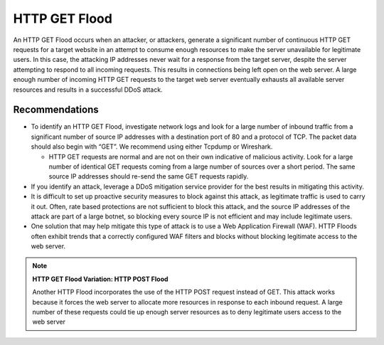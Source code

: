 HTTP GET Flood
==============

An HTTP GET Flood occurs when an attacker, or attackers, generate a significant number of continuous HTTP GET requests for a target website in an attempt to consume enough resources to make the server unavailable for legitimate users. In this case, the attacking IP addresses never wait for a response from the target server, despite the server attempting to respond to all incoming requests. This results in connections being left open on the web server. A large enough number of incoming HTTP GET requests to the target web server eventually exhausts all available server resources and results in a successful DDoS attack.

Recommendations
---------------

* To identify an HTTP GET Flood, investigate network logs and look for a large number of inbound traffic from a significant number of source IP addresses with a destination port of 80 and a protocol of TCP. The packet data should also begin with “GET”. We recommend using either Tcpdump or Wireshark.

  * HTTP GET requests are normal and are not on their own indicative of malicious activity. Look for a large number of identical GET requests coming from a large number of sources over a short period. The same source IP addresses should re-send the same GET requests rapidly.

* If you identify an attack, leverage a DDoS mitigation service provider for the best results in mitigating this activity.

* It is difficult to set up proactive security measures to block against this attack, as legitimate traffic is used to carry it out. Often, rate based protections are not sufficient to block this attack, and the source IP addresses of the attack are part of a large botnet, so blocking every source IP is not efficient and may include legitimate users.

* One solution that may help mitigate this type of attack is to use a Web Application Firewall (WAF). HTTP Floods often exhibit trends that a correctly configured WAF filters and blocks without blocking legitimate access to the web server.

.. note::
    **HTTP GET Flood Variation: HTTP POST Flood**
   
    Another HTTP Flood incorporates the use of the HTTP POST request instead of GET. This attack works because it forces the web server to allocate more resources in response to each inbound request. A large number of these requests could tie up enough server resources as to deny legitimate users access to the web server

